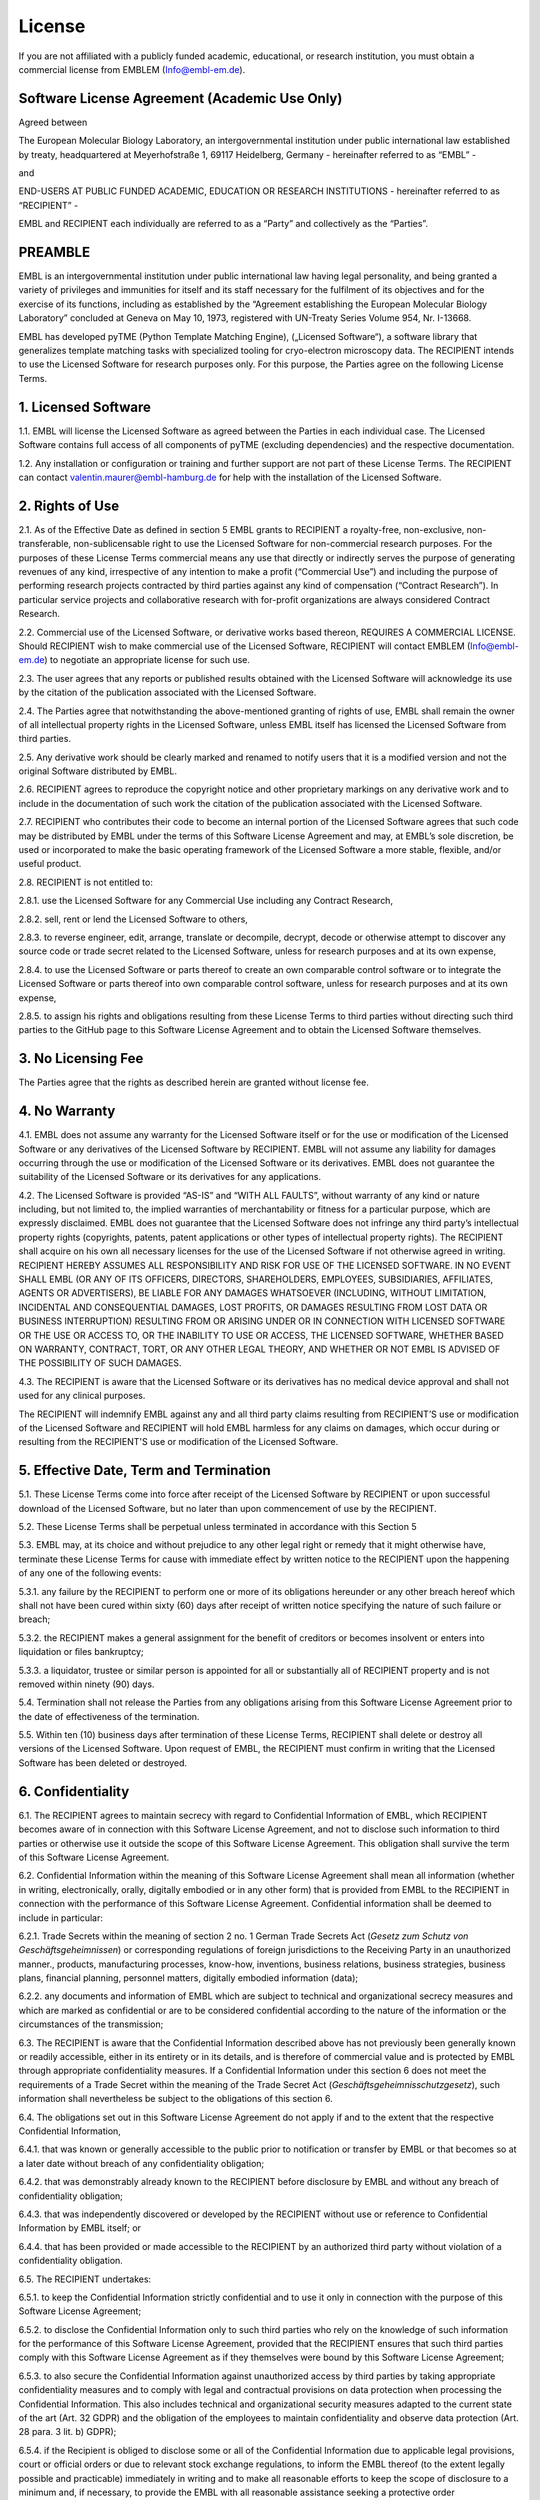 .. _License:

License
=======

If you are not affiliated with a publicly funded academic, educational, or research institution, you must obtain a commercial license from EMBLEM (`Info@embl-em.de <mailto:Info@embl-em.de>`_).

Software License Agreement (Academic Use Only)
----------------------------------------------

Agreed between

The European Molecular Biology Laboratory, an intergovernmental institution under public international law established by treaty, headquartered at Meyerhofstraße 1, 69117 Heidelberg, Germany
- hereinafter referred to as “EMBL” -

and

END-USERS AT PUBLIC FUNDED ACADEMIC, EDUCATION OR RESEARCH INSTITUTIONS
- hereinafter referred to as “RECIPIENT” -

EMBL and RECIPIENT each individually are referred to as a “Party” and collectively as the “Parties”.


PREAMBLE
--------

EMBL is an intergovernmental institution under public international law having legal personality, and being granted a variety of privileges and immunities for itself and its staff necessary for the fulfilment of its objectives and for the exercise of its functions, including as established by the “Agreement establishing the European Molecular Biology Laboratory” concluded at Geneva on May 10, 1973, registered with UN-Treaty Series Volume 954, Nr. I-13668.

EMBL has developed pyTME (Python Template Matching Engine), („Licensed Software“), a software library that generalizes template matching tasks with specialized tooling for cryo-electron microscopy data. The RECIPIENT intends to use the Licensed Software for research purposes only. For this purpose, the Parties agree on the following License Terms.

1. Licensed Software
--------------------

1.1.  EMBL will license the Licensed Software as agreed between the Parties in each individual case. The Licensed Software contains full access of all components of pyTME (excluding dependencies) and the respective documentation.

1.2.  Any installation or configuration or training and further support are not part of these License Terms. The RECIPIENT can contact  `valentin.maurer@embl-hamburg.de <mailto:valentin.maurer@embl-hamburg.de>`_ for help with the installation of the Licensed Software.

2. Rights of Use
----------------

2.1.  As of the Effective Date as defined in section 5 EMBL grants to RECIPIENT a royalty-free, non-exclusive, non-transferable, non-sublicensable right to use the Licensed Software for non-commercial research purposes. For the purposes of these License Terms commercial means any use that directly or indirectly serves the purpose of generating revenues of any kind, irrespective of any intention to make a profit (“Commercial Use”) and including the purpose of performing research projects contracted by third parties against any kind of compensation (“Contract Research”). In particular service projects and collaborative research with for-profit organizations are always considered Contract Research.

2.2.  Commercial use of the Licensed Software, or derivative works based thereon, REQUIRES A COMMERCIAL LICENSE.  Should RECIPIENT wish to make commercial use of the Licensed Software, RECIPIENT will contact EMBLEM (`Info@embl-em.de <mailto:Info@embl-em.de>`_) to negotiate an appropriate license for such use.

2.3.  The user agrees that any reports or published results obtained with the Licensed Software will acknowledge its use by the citation of the publication associated with the Licensed Software.

2.4.  The Parties agree that notwithstanding the above-mentioned granting of rights of use, EMBL shall remain the owner of all intellectual property rights in the Licensed Software, unless EMBL itself has licensed the Licensed Software from third parties.

2.5.  Any derivative work should be clearly marked and renamed to notify users that it is a modified version and not the original Software distributed by EMBL.

2.6.  RECIPIENT agrees to reproduce the copyright notice and other proprietary markings on any derivative work and to include in the documentation of such work the citation of the publication associated with the Licensed Software.

2.7.  RECIPIENT who contributes their code to become an internal portion of the Licensed Software agrees that such code may be distributed by EMBL under the terms of this Software License Agreement and may, at EMBL’s sole discretion, be used or incorporated to make the basic operating framework of the Licensed Software a more stable, flexible, and/or useful product.

2.8.  RECIPIENT is not entitled to:

2.8.1.  use the Licensed Software for any Commercial Use including any Contract Research,

2.8.2.  sell, rent or lend the Licensed Software to others,

2.8.3.  to reverse engineer, edit, arrange, translate or decompile, decrypt, decode or otherwise attempt to discover any source code or trade secret related to the Licensed Software, unless for research purposes and at its own expense,

2.8.4.  to use the Licensed Software or parts thereof to create an own comparable control software or to integrate the Licensed Software or parts thereof into own comparable control software, unless for research purposes and at its own expense,

2.8.5.  to assign his rights and obligations resulting from these License Terms to third parties without directing such third parties to the GitHub page to this Software License Agreement and to obtain the Licensed Software themselves.


3. No Licensing Fee
-------------------

The Parties agree that the rights as described herein are granted without license fee.

4. No Warranty
--------------

4.1.  EMBL does not assume any warranty for the Licensed Software itself or for the use or modification of the Licensed Software or any derivatives of the Licensed Software by RECIPIENT. EMBL will not assume any liability for damages occurring through the use or modification of the Licensed Software or its derivatives. EMBL does not guarantee the suitability of the Licensed Software or its derivatives for any applications.

4.2.  The Licensed Software is provided “AS-IS” and “WITH ALL FAULTS”, without warranty of any kind or nature including, but not limited to, the implied warranties of merchantability or fitness for a particular purpose, which are expressly disclaimed. EMBL does not guarantee that the Licensed Software does not infringe any third party’s intellectual property rights (copyrights, patents, patent applications or other types of intellectual property rights). The RECIPIENT shall acquire on his own all necessary licenses for the use of the Licensed Software if not otherwise agreed in writing. RECIPIENT HEREBY ASSUMES ALL RESPONSIBILITY AND RISK FOR USE OF THE LICENSED SOFTWARE.  IN NO EVENT SHALL EMBL (OR ANY OF ITS OFFICERS, DIRECTORS, SHAREHOLDERS, EMPLOYEES, SUBSIDIARIES, AFFILIATES, AGENTS OR ADVERTISERS), BE LIABLE FOR ANY DAMAGES WHATSOEVER (INCLUDING, WITHOUT LIMITATION, INCIDENTAL AND CONSEQUENTIAL DAMAGES, LOST PROFITS, OR DAMAGES RESULTING FROM LOST DATA OR BUSINESS INTERRUPTION) RESULTING FROM OR ARISING UNDER OR IN CONNECTION WITH LICENSED SOFTWARE OR THE USE OR ACCESS TO, OR THE INABILITY TO USE OR ACCESS, THE LICENSED SOFTWARE, WHETHER BASED ON WARRANTY, CONTRACT, TORT, OR ANY OTHER LEGAL THEORY, AND WHETHER OR NOT EMBL IS ADVISED OF THE POSSIBILITY OF SUCH DAMAGES.

4.3.  The RECIPIENT is aware that the Licensed Software or its derivatives has no medical device approval and shall not used for any clinical purposes.

The RECIPIENT will indemnify EMBL against any and all third party claims resulting from RECIPIENT’S use or modification of the Licensed Software and RECIPIENT will hold EMBL harmless for any claims on damages, which occur during or resulting from the RECIPIENT'S use or modification of the Licensed Software.


5.  Effective Date, Term and Termination
----------------------------------------

5.1.  These License Terms come into force after receipt of the Licensed Software by RECIPIENT or upon successful download of the Licensed Software, but no later than upon commencement of use by the RECIPIENT.

5.2.  These License Terms shall be perpetual unless terminated in accordance with this Section 5

5.3.  EMBL may, at its choice and without prejudice to any other legal right or remedy that it might otherwise have, terminate these License Terms for cause with immediate effect by written notice to the RECIPIENT upon the happening of any one of the following events:

5.3.1.  any failure by the RECIPIENT to perform one or more of its obligations hereunder or any other breach hereof which shall not have been cured within sixty (60) days after receipt of written notice specifying the nature of such failure or breach;

5.3.2.  the RECIPIENT makes a general assignment for the benefit of creditors or becomes insolvent or enters into liquidation or ﬁles bankruptcy;

5.3.3.  a liquidator, trustee or similar person is appointed for all or substantially all of RECIPIENT property and is not removed within ninety (90) days.


5.4.  Termination shall not release the Parties from any obligations arising from this Software License Agreement prior to the date of effectiveness of the termination.

5.5.  Within ten (10) business days after termination of these License Terms, RECIPIENT shall delete or destroy all versions of the Licensed Software. Upon request of EMBL, the RECIPIENT must confirm in writing that the Licensed Software has been deleted or destroyed.


6.  Confidentiality
-------------------

6.1.  The RECIPIENT agrees to maintain secrecy with regard to Confidential Information of EMBL, which RECIPIENT becomes aware of in connection with this Software License Agreement, and not to disclose such information to third parties or otherwise use it outside the scope of this Software License Agreement. This obligation shall survive the term of this Software License Agreement.

6.2.  Confidential Information within the meaning of this Software License Agreement shall mean all information (whether in writing, electronically, orally, digitally embodied or in any other form) that is provided from EMBL to the RECIPIENT in connection with the performance of this Software License Agreement. Confidential information shall be deemed to include in particular:

6.2.1.  Trade Secrets within the meaning of section 2 no. 1 German Trade Secrets Act (*Gesetz zum Schutz von Geschäftsgeheimnissen*) or corresponding regulations of foreign jurisdictions to the Receiving Party in an unauthorized manner., products, manufacturing processes, know-how, inventions, business relations, business strategies, business plans, financial planning, personnel matters, digitally embodied information (data);

6.2.2.  any documents and information of EMBL which are subject to technical and organizational secrecy measures and which are marked as confidential or are to be considered confidential according to the nature of the information or the circumstances of the transmission;


6.3.  The RECIPIENT is aware that the Confidential Information described above has not previously been generally known or readily accessible, either in its entirety or in its details, and is therefore of commercial value and is protected by EMBL through appropriate confidentiality measures. If a Confidential Information under this section 6 does not meet the requirements of a Trade Secret within the meaning of the Trade Secret Act (*Geschäftsgeheimnisschutzgesetz*), such information shall nevertheless be subject to the obligations of this section 6.

6.4.  The obligations set out in this Software License Agreement do not apply if and to the extent that the respective Confidential Information,


6.4.1.  that was known or generally accessible to the public prior to notification or transfer by EMBL or that becomes so at a later date without breach of any confidentiality obligation;

6.4.2.  that was demonstrably already known to the RECIPIENT before disclosure by EMBL and without any breach of confidentiality obligation;

6.4.3.  that was independently discovered or developed by the RECIPIENT without use or reference to Confidential Information by EMBL itself; or

6.4.4.  that has been provided or made accessible to the RECIPIENT by an authorized third party without violation of a confidentiality obligation.

6.5.  The RECIPIENT undertakes:

6.5.1.  to keep the Confidential Information strictly confidential and to use it only in connection with the purpose of this Software License Agreement;

6.5.2.  to disclose the Confidential Information only to such third parties who rely on the knowledge of such information for the performance of this Software License Agreement, provided that the RECIPIENT ensures that such third parties comply with this Software License Agreement as if they themselves were bound by this Software License Agreement;

6.5.3.  to also secure the Confidential Information against unauthorized access by third parties by taking appropriate confidentiality measures and to comply with legal and contractual provisions on data protection when processing the Confidential Information. This also includes technical and organizational security measures adapted to the current state of the art (Art. 32 GDPR) and the obligation of the employees to maintain confidentiality and observe data protection (Art. 28 para. 3 lit. b) GDPR);

6.5.4.  if the Recipient is obliged to disclose some or all of the Confidential Information due to applicable legal provisions, court or official orders or due to relevant stock exchange regulations, to inform the EMBL thereof (to the extent legally possible and practicable) immediately in writing and to make all reasonable efforts to keep the scope of disclosure to a minimum and, if necessary, to provide the EMBL with all reasonable assistance seeking a protective order (*Schutzanordnung*) against the disclosure of all or part of the Confidential Information.

6.6.  Without prejudice to any rights it may have under the Trade Secret Act (*Geschäftsgeheimnisschutzgesetz*), EMBL shall have all property rights, rights of use and exploitation rights with respect to its Confidential Information, unless otherwise provided in this Software License Agreement. EMBL reserves the exclusive right to apply for (intellectual) property rights. The RECIPIENT shall not acquire any ownership or – with the exception of use for the purpose described in this Software License Agreement – any other rights of use to the Confidential Information (in particular know-how, patents applied for or granted thereon, copyrights or other property rights) on the basis of this Software License Agreement or otherwise on account of implied conduct.

6.7.  The RECIPIENT shall refrain from exploiting or imitating Confidential Information outside the scope of its purpose in any manner whatsoever (in particular by means of reverse engineering) or having it exploited or imitated by third parties and, in particular, from applying for intellectual property rights – in particular trademarks, designs, patents or utility models (*Gebrauchsmuster*) – to the Confidential Information.

7. Miscellaneous
----------------

7.1.  This Software License Agreement is written in the English language which shall be binding. Terms to which a German term has been added in parentheses and italics shall be interpreted throughout this Software License Agreement in accordance with the German term.

7.2.  These License Terms constitute the complete understanding between the Parties regarding the subject matter. No oral or subsidiary agreements have been concluded or entered into. All previous agreements between the Parties with regard to the subject matter are replaced by these License Terms. Amendments, supplements and notices of termination of these License Terms must be made in writing. The rescission of these License Terms or an alteration of the requirement of the written form must also be made in writing. This written form requirement also applies to any changes of this section.

7.3.  If individual provisions of these License Terms are ineffective, then this shall not affect the effectiveness of the remaining terms. However, the ineffective provision shall be deemed to be replaced by an effective provision, which is as close as possible to the commercially desired purpose of the ineffective provision; the same shall apply in the case of a gap.

7.4.  The legal relations between the Parties regarding the subject matter shall be governed and construed by the laws of the Federal Republic of Germany excluding the United Nations Convention on Contracts for the International Sale of Goods (CISG) and German Private International Law.

7.5.  In the event of any dispute or controversy arising from these License Terms or any breach thereof, the Parties shall attempt in good faith to settle the dispute amicably by negotiation. If the dispute or controversy cannot be solved amicably, the place of jurisdiction for all disputes arising from or in connection with the subject matter is Mannheim, Germany. The Parties agree that the arbitration shall be conducted as Expedited Proceedings and that Annex 4 of the DIS Arbitration Rules shall apply. In addition, EMBL can bring an action against RECIPIENT at the general place of jurisdiction of RECIPIENT.

7.6.  Nothing in this Software License Agreement nor any document or activity under or in relation thereto shall be deemed or interpreted as a waiver, express or implied, of any privileges or immunities accorded to EMBL by its constituent documents or international law, or as the acceptance by EMBL of the jurisdiction of (i) the courts of any country, including in case of injunctive relief sought, or (ii) any national regulatory authority. Any references to any sets of rules, including, but not limited to, national laws, statutes, regulations and guidelines, shall, with respect to EMBL, be understood to refer to those sets of rules only to the extent these rules are applicable to EMBL as an intergovernmental institution, and, where EMBL has adopted its own sets of rules, to those sets of rules instead.

7.7.  In accepting the terms of this Software License Agreement, the Recipient certifies their ownership of the Licensed Software’s dependencies, including but not limited to: FFTW3 (http://www.fftw.org/doc/License-and-Copyright.html).


IN WITNESS WHEREOF, the RECIPIENT hereto has accepted the terms of this Software License Agreement and caused this Software License Agreement to be duly executed on the date of access to the Licensed Software service and by using the Licensed Software, downloading or installing this Licensed Software or data obtained with this Licensed Software.

The RECIPIENT has read this Software License Agreement and agrees to uphold the terms and conditions of this Software License Agreement.

UNDERSTOOD AND AGREED.

Confirmation
------------

Description about the acceptance of terms and final agreement.

UNDERSTOOD AND AGREED.
